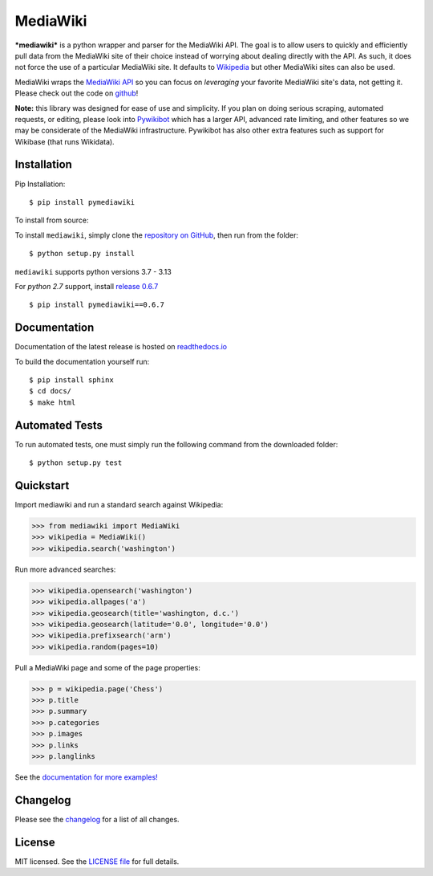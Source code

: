 MediaWiki
=========

.. image:: https://img.shields.io/badge/license-MIT-blue.svg
    :target: https://opensource.org/licenses/MIT/
    :alt: License
.. image:: https://img.shields.io/github/release/barrust/mediawiki.svg
    :target: https://github.com/barrust/mediawiki/releases
    :alt: GitHub release
.. image:: https://github.com/barrust/mediawiki/workflows/Python%20package/badge.svg
    :target: https://github.com/barrust/mediawiki/actions?query=workflow%3A%22Python+package%22
    :alt: Build Status
.. image:: https://codecov.io/gh/barrust/mediawiki/branch/master/graph/badge.svg?token=OdETiNgz9k
    :target: https://codecov.io/gh/barrust/mediawiki
    :alt: Test Coverage
.. image:: https://app.codacy.com/project/badge/Grade/34162198611f4aa0bde630d1dab72ce8
    :target: https://www.codacy.com/gh/barrust/mediawiki/dashboard?utm_source=github.com&amp;utm_medium=referral&amp;utm_content=barrust/mediawiki&amp;utm_campaign=Badge_Grade
    :alt: Codacy Review
.. image:: https://badge.fury.io/py/pymediawiki.svg
    :target: https://badge.fury.io/py/pymediawiki
    :alt: PyPi Release
.. image:: http://pepy.tech/badge/pymediawiki
    :target: https://pepy.tech/project/pymediawiki
    :alt: Downloads

***mediawiki*** is a python wrapper and parser for the MediaWiki API. The goal
is to allow users to quickly and efficiently pull data from the MediaWiki site
of their choice instead of worrying about dealing directly with the API. As
such, it does not force the use of a particular MediaWiki site. It defaults to
`Wikipedia <http://www.wikipedia.org>`__ but other MediaWiki sites can
also be used.

MediaWiki wraps the `MediaWiki API <https://www.mediawiki.org/wiki/API>`_
so you can focus on *leveraging* your favorite MediaWiki site's data,
not getting it. Please check out the code on
`github <https://www.github.com/barrust/mediawiki>`_!

**Note:** this library was designed for ease of use and simplicity. If you plan
on doing serious scraping, automated requests, or editing, please look into
`Pywikibot <https://www.mediawiki.org/wiki/Manual:Pywikibot>`__
which has a larger API, advanced rate limiting, and other features so we may
be considerate of the MediaWiki infrastructure. Pywikibot has also other extra
features such as support for Wikibase (that runs Wikidata).


Installation
------------------

Pip Installation:

::

    $ pip install pymediawiki

To install from source:

To install ``mediawiki``, simply clone the `repository on GitHub
<https://github.com/barrust/mediawiki>`__, then run from the folder:

::

    $ python setup.py install

``mediawiki`` supports python versions 3.7 - 3.13

For *python 2.7* support, install `release 0.6.7 <https://github.com/barrust/mediawiki/releases/tag/v0.6.7>`__

::

    $ pip install pymediawiki==0.6.7

Documentation
-------------

Documentation of the latest release is hosted on
`readthedocs.io <http://pymediawiki.readthedocs.io/en/latest/?>`__

To build the documentation yourself run:

::

    $ pip install sphinx
    $ cd docs/
    $ make html

Automated Tests
------------------

To run automated tests, one must simply run the following command from the
downloaded folder:

::

  $ python setup.py test


Quickstart
------------------

Import mediawiki and run a standard search against Wikipedia:

.. code:: python

    >>> from mediawiki import MediaWiki
    >>> wikipedia = MediaWiki()
    >>> wikipedia.search('washington')

Run more advanced searches:

.. code:: python

    >>> wikipedia.opensearch('washington')
    >>> wikipedia.allpages('a')
    >>> wikipedia.geosearch(title='washington, d.c.')
    >>> wikipedia.geosearch(latitude='0.0', longitude='0.0')
    >>> wikipedia.prefixsearch('arm')
    >>> wikipedia.random(pages=10)

Pull a MediaWiki page and some of the page properties:

.. code:: python

    >>> p = wikipedia.page('Chess')
    >>> p.title
    >>> p.summary
    >>> p.categories
    >>> p.images
    >>> p.links
    >>> p.langlinks

See the `documentation for more examples!
<http://pymediawiki.readthedocs.io/en/latest/quickstart.html#quickstart>`_



Changelog
------------------

Please see the `changelog
<https://github.com/barrust/mediawiki/blob/master/CHANGELOG.md>`__ for a list
of all changes.


License
-------

MIT licensed. See the `LICENSE file
<https://github.com/barrust/Wikipedia/blob/master/LICENSE>`__
for full details.
